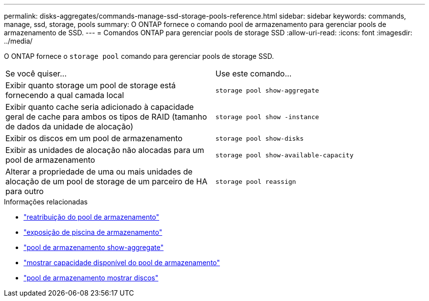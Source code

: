 ---
permalink: disks-aggregates/commands-manage-ssd-storage-pools-reference.html 
sidebar: sidebar 
keywords: commands, manage, ssd, storage, pools 
summary: O ONTAP fornece o comando pool de armazenamento para gerenciar pools de armazenamento de SSD. 
---
= Comandos ONTAP para gerenciar pools de storage SSD
:allow-uri-read: 
:icons: font
:imagesdir: ../media/


[role="lead"]
O ONTAP fornece o `storage pool` comando para gerenciar pools de storage SSD.

|===


| Se você quiser... | Use este comando... 


 a| 
Exibir quanto storage um pool de storage está fornecendo a qual camada local
 a| 
`storage pool show-aggregate`



 a| 
Exibir quanto cache seria adicionado à capacidade geral de cache para ambos os tipos de RAID (tamanho de dados da unidade de alocação)
 a| 
`storage pool show -instance`



 a| 
Exibir os discos em um pool de armazenamento
 a| 
`storage pool show-disks`



 a| 
Exibir as unidades de alocação não alocadas para um pool de armazenamento
 a| 
`storage pool show-available-capacity`



 a| 
Alterar a propriedade de uma ou mais unidades de alocação de um pool de storage de um parceiro de HA para outro
 a| 
`storage pool reassign`

|===
.Informações relacionadas
* link:https://docs.netapp.com/us-en/ontap-cli/storage-pool-reassign.html["reatribuição do pool de armazenamento"^]
* link:https://docs.netapp.com/us-en/ontap-cli/storage-pool-show.html["exposição de piscina de armazenamento"^]
* link:https://docs.netapp.com/us-en/ontap-cli/storage-pool-show-aggregate.html["pool de armazenamento show-aggregate"^]
* link:https://docs.netapp.com/us-en/ontap-cli/storage-pool-show-available-capacity.html["mostrar capacidade disponível do pool de armazenamento"^]
* link:https://docs.netapp.com/us-en/ontap-cli/storage-pool-show-disks.html["pool de armazenamento mostrar discos"^]

